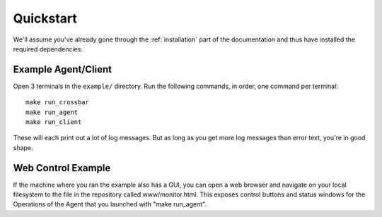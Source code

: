 .. _quickstart:

Quickstart
==========

We'll assume you've already gone through the :ref:`installation` part of the
documentation and thus have installed the required dependencies.

Example Agent/Client
---------------------

Open 3 terminals in the ``example/`` directory. Run the following commands, in
order, one command per terminal::

  make run_crossbar
  make run_agent
  make run_client
  
These will each print out a lot of log messages. But as long as you get more
log messages than error text, you're in good shape.

Web Control Example
-------------------

If the machine where you ran the example also has a GUI, you can open a web
browser and navigate on your local filesystem to the file in the repository
called www/monitor.html. This exposes control buttons and status windows for
the Operations of the Agent that you launched with "make run_agent".
